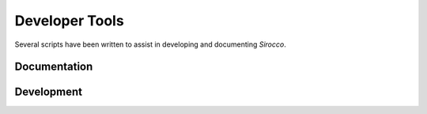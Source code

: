 Developer Tools
---------------

Several scripts have been written to assist in developing and documenting *Sirocco*.


Documentation
=============

.. autosummary::
    :toctree: development

    autogenerate_parameter_docs
    autogenerate_rtd_pages
    dox
    dox_check



Development
===========

.. autosummary::
    :toctree: development

    add_param
    update_param
    run_indent
    init_extern
    make_rtheta
    pf_check
    CheckAtomic
    retro
